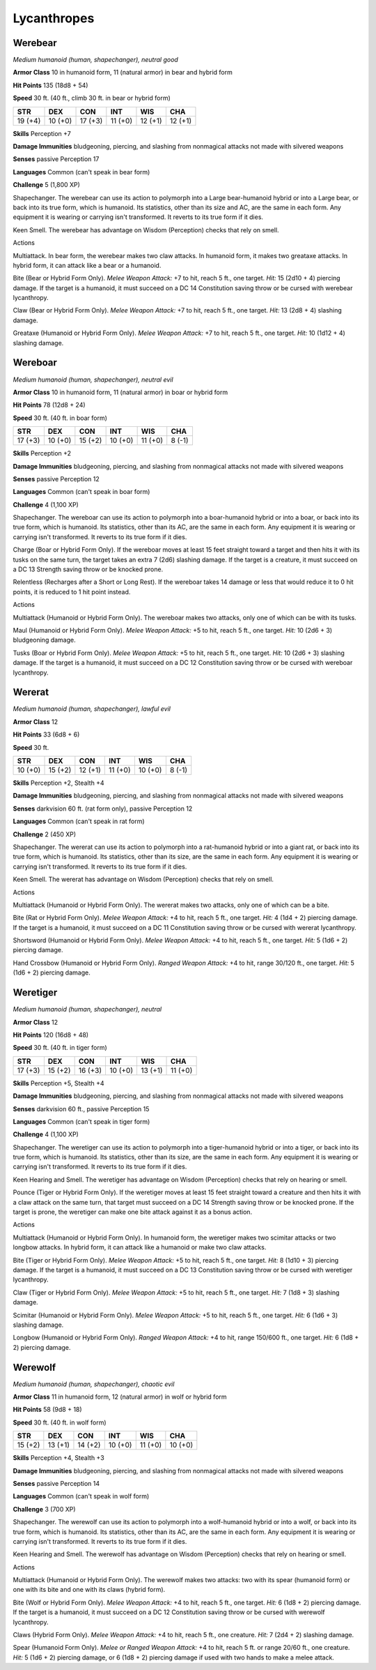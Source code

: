 Lycanthropes
------------


.. https://stackoverflow.com/questions/11984652/bold-italic-in-restructuredtext

.. raw:: html

   <style type="text/css">
     span.bolditalic {
       font-weight: bold;
       font-style: italic;
     }
   </style>

.. role:: bi
   :class: bolditalic


Werebear
~~~~~~~~

*Medium humanoid (human, shapechanger), neutral good*

**Armor Class** 10 in humanoid form, 11 (natural armor) in bear and
hybrid form

**Hit Points** 135 (18d8 + 54)

**Speed** 30 ft. (40 ft., climb 30 ft. in bear or hybrid form)

+-----------+-----------+-----------+-----------+-----------+-----------+
| **STR**   | **DEX**   | **CON**   | **INT**   | **WIS**   | **CHA**   |
+===========+===========+===========+===========+===========+===========+
| 19 (+4)   | 10 (+0)   | 17 (+3)   | 11 (+0)   | 12 (+1)   | 12 (+1)   |
+-----------+-----------+-----------+-----------+-----------+-----------+

**Skills** Perception +7

**Damage Immunities** bludgeoning, piercing, and slashing from
nonmagical attacks not made with silvered weapons

**Senses** passive Perception 17

**Languages** Common (can't speak in bear form)

**Challenge** 5 (1,800 XP)

:bi:`Shapechanger`. The werebear can use its action to polymorph into a
Large bear-humanoid hybrid or into a Large bear, or back into its true
form, which is humanoid. Its statistics, other than its size and AC, are
the same in each form. Any equipment it is wearing or carrying isn't
transformed. It reverts to its true form if it dies.

:bi:`Keen Smell`. The werebear has advantage on Wisdom (Perception)
checks that rely on smell.

Actions
       

:bi:`Multiattack`. In bear form, the werebear makes two claw attacks. In
humanoid form, it makes two greataxe attacks. In hybrid form, it can
attack like a bear or a humanoid.

:bi:`Bite (Bear or Hybrid Form Only)`. *Melee Weapon Attack:* +7 to hit,
reach 5 ft., one target. *Hit:* 15 (2d10 + 4) piercing damage. If the
target is a humanoid, it must succeed on a DC 14 Constitution saving
throw or be cursed with werebear lycanthropy.

:bi:`Claw (Bear or Hybrid Form Only)`. *Melee Weapon Attack:* +7 to hit,
reach 5 ft., one target. *Hit:* 13 (2d8 + 4) slashing damage.

:bi:`Greataxe (Humanoid or Hybrid Form Only)`. *Melee Weapon Attack:* +7
to hit, reach 5 ft., one target. *Hit:* 10 (1d12 + 4) slashing damage.

Wereboar
~~~~~~~~

*Medium humanoid (human, shapechanger), neutral evil*

**Armor Class** 10 in humanoid form, 11 (natural armor) in boar or
hybrid form

**Hit Points** 78 (12d8 + 24)

**Speed** 30 ft. (40 ft. in boar form)

+-----------+-----------+-----------+-----------+-----------+-----------+
| **STR**   | **DEX**   | **CON**   | **INT**   | **WIS**   | **CHA**   |
+===========+===========+===========+===========+===========+===========+
| 17 (+3)   | 10 (+0)   | 15 (+2)   | 10 (+0)   | 11 (+0)   | 8 (-1)    |
+-----------+-----------+-----------+-----------+-----------+-----------+

**Skills** Perception +2

**Damage Immunities** bludgeoning, piercing, and slashing from
nonmagical attacks not made with silvered weapons

**Senses** passive Perception 12

**Languages** Common (can't speak in boar form)

**Challenge** 4 (1,100 XP)

:bi:`Shapechanger`. The wereboar can use its action to polymorph into a
boar-humanoid hybrid or into a boar, or back into its true form, which
is humanoid. Its statistics, other than its AC, are the same in each
form. Any equipment it is wearing or carrying isn't transformed. It
reverts to its true form if it dies.

:bi:`Charge (Boar or Hybrid Form Only)`. If the wereboar moves at least
15 feet straight toward a target and then hits it with its tusks on the
same turn, the target takes an extra 7 (2d6) slashing damage. If the
target is a creature, it must succeed on a DC 13 Strength saving throw
or be knocked prone.

:bi:`Relentless (Recharges after a Short or Long Rest)`. If the wereboar
takes 14 damage or less that would reduce it to 0 hit points, it is
reduced to 1 hit point instead.

Actions
       

:bi:`Multiattack (Humanoid or Hybrid Form Only)`. The wereboar makes two
attacks, only one of which can be with its tusks.

:bi:`Maul (Humanoid or Hybrid Form Only)`. *Melee Weapon Attack:* +5 to
hit, reach 5 ft., one target. *Hit:* 10 (2d6 + 3) bludgeoning damage.

:bi:`Tusks (Boar or Hybrid Form Only)`. *Melee Weapon Attack:* +5 to
hit, reach 5 ft., one target. *Hit:* 10 (2d6 + 3) slashing damage. If
the target is a humanoid, it must succeed on a DC 12 Constitution saving
throw or be cursed with wereboar lycanthropy.

Wererat
~~~~~~~

*Medium humanoid (human, shapechanger), lawful evil*

**Armor Class** 12

**Hit Points** 33 (6d8 + 6)

**Speed** 30 ft.

+-----------+-----------+-----------+-----------+-----------+-----------+
| **STR**   | **DEX**   | **CON**   | **INT**   | **WIS**   | **CHA**   |
+===========+===========+===========+===========+===========+===========+
| 10 (+0)   | 15 (+2)   | 12 (+1)   | 11 (+0)   | 10 (+0)   | 8 (-1)    |
+-----------+-----------+-----------+-----------+-----------+-----------+

**Skills** Perception +2, Stealth +4

**Damage Immunities** bludgeoning, piercing, and slashing from
nonmagical attacks not made with silvered weapons

**Senses** darkvision 60 ft. (rat form only), passive Perception 12

**Languages** Common (can't speak in rat form)

**Challenge** 2 (450 XP)

:bi:`Shapechanger`. The wererat can use its action to polymorph into a
rat-humanoid hybrid or into a giant rat, or back into its true form,
which is humanoid. Its statistics, other than its size, are the same in
each form. Any equipment it is wearing or carrying isn't transformed. It
reverts to its true form if it dies.

:bi:`Keen Smell`. The wererat has advantage on Wisdom (Perception)
checks that rely on smell.

Actions
       

:bi:`Multiattack (Humanoid or Hybrid Form Only)`. The wererat makes two
attacks, only one of which can be a bite.

:bi:`Bite (Rat or Hybrid Form Only)`. *Melee Weapon Attack:* +4 to hit,
reach 5 ft., one target. *Hit:* 4 (1d4 + 2) piercing damage. If the
target is a humanoid, it must succeed on a DC 11 Constitution saving
throw or be cursed with wererat lycanthropy.

:bi:`Shortsword (Humanoid or Hybrid Form Only)`. *Melee Weapon Attack:*
+4 to hit, reach 5 ft., one target. *Hit:* 5 (1d6 + 2) piercing damage.

:bi:`Hand Crossbow (Humanoid or Hybrid Form Only)`. *Ranged Weapon
Attack:* +4 to hit, range 30/120 ft., one target. *Hit:* 5 (1d6 + 2)
piercing damage.

Weretiger
~~~~~~~~~

*Medium humanoid (human, shapechanger), neutral*

**Armor Class** 12

**Hit Points** 120 (16d8 + 48)

**Speed** 30 ft. (40 ft. in tiger form)

+-----------+-----------+-----------+-----------+-----------+-----------+
| **STR**   | **DEX**   | **CON**   | **INT**   | **WIS**   | **CHA**   |
+===========+===========+===========+===========+===========+===========+
| 17 (+3)   | 15 (+2)   | 16 (+3)   | 10 (+0)   | 13 (+1)   | 11 (+0)   |
+-----------+-----------+-----------+-----------+-----------+-----------+

**Skills** Perception +5, Stealth +4

**Damage Immunities** bludgeoning, piercing, and slashing from
nonmagical attacks not made with silvered weapons

**Senses** darkvision 60 ft., passive Perception 15

**Languages** Common (can't speak in tiger form)

**Challenge** 4 (1,100 XP)

:bi:`Shapechanger`. The weretiger can use its action to polymorph into a
tiger-humanoid hybrid or into a tiger, or back into its true form, which
is humanoid. Its statistics, other than its size, are the same in each
form. Any equipment it is wearing or carrying isn't transformed. It
reverts to its true form if it dies.

:bi:`Keen Hearing and Smell`. The weretiger has advantage on Wisdom
(Perception) checks that rely on hearing or smell.

:bi:`Pounce (Tiger or Hybrid Form Only)`. If the weretiger moves at
least 15 feet straight toward a creature and then hits it with a claw
attack on the same turn, that target must succeed on a DC 14 Strength
saving throw or be knocked prone. If the target is prone, the weretiger
can make one bite attack against it as a bonus action.

Actions
       

:bi:`Multiattack (Humanoid or Hybrid Form Only)`. In humanoid form, the
weretiger makes two scimitar attacks or two longbow attacks. In hybrid
form, it can attack like a humanoid or make two claw attacks.

:bi:`Bite (Tiger or Hybrid Form Only)`. *Melee Weapon Attack:* +5 to
hit, reach 5 ft., one target. *Hit:* 8 (1d10 + 3) piercing damage. If
the target is a humanoid, it must succeed on a DC 13 Constitution saving
throw or be cursed with weretiger lycanthropy.

:bi:`Claw (Tiger or Hybrid Form Only)`. *Melee Weapon Attack:* +5 to
hit, reach 5 ft., one target. *Hit:* 7 (1d8 + 3) slashing damage.

:bi:`Scimitar (Humanoid or Hybrid Form Only)`. *Melee Weapon Attack:* +5
to hit, reach 5 ft., one target. *Hit:* 6 (1d6 + 3) slashing damage.

:bi:`Longbow (Humanoid or Hybrid Form Only)`. *Ranged Weapon Attack:* +4
to hit, range 150/600 ft., one target. *Hit:* 6 (1d8 + 2) piercing
damage.

Werewolf
~~~~~~~~

*Medium humanoid (human, shapechanger), chaotic evil*

**Armor Class** 11 in humanoid form, 12 (natural armor) in wolf or
hybrid form

**Hit Points** 58 (9d8 + 18)

**Speed** 30 ft. (40 ft. in wolf form)

+-----------+-----------+-----------+-----------+-----------+-----------+
| **STR**   | **DEX**   | **CON**   | **INT**   | **WIS**   | **CHA**   |
+===========+===========+===========+===========+===========+===========+
| 15 (+2)   | 13 (+1)   | 14 (+2)   | 10 (+0)   | 11 (+0)   | 10 (+0)   |
+-----------+-----------+-----------+-----------+-----------+-----------+

**Skills** Perception +4, Stealth +3

**Damage Immunities** bludgeoning, piercing, and slashing from
nonmagical attacks not made with silvered weapons

**Senses** passive Perception 14

**Languages** Common (can't speak in wolf form)

**Challenge** 3 (700 XP)

:bi:`Shapechanger`. The werewolf can use its action to polymorph into a
wolf-humanoid hybrid or into a wolf, or back into its true form, which
is humanoid. Its statistics, other than its AC, are the same in each
form. Any equipment it is wearing or carrying isn't transformed. It
reverts to its true form if it dies.

:bi:`Keen Hearing and Smell`. The werewolf has advantage on Wisdom
(Perception) checks that rely on hearing or smell.

Actions
       

:bi:`Multiattack (Humanoid or Hybrid Form Only)`. The werewolf makes two
attacks: two with its spear (humanoid form) or one with its bite and one
with its claws (hybrid form).

:bi:`Bite (Wolf or Hybrid Form Only)`. *Melee Weapon Attack:* +4 to hit,
reach 5 ft., one target. *Hit:* 6 (1d8 + 2) piercing damage. If the
target is a humanoid, it must succeed on a DC 12 Constitution saving
throw or be cursed with werewolf lycanthropy.

:bi:`Claws (Hybrid Form Only)`. *Melee Weapon Attack:* +4 to hit, reach
5 ft., one creature. *Hit:* 7 (2d4 + 2) slashing damage.

:bi:`Spear (Humanoid Form Only)`. *Melee or Ranged Weapon Attack:* +4 to
hit, reach 5 ft. or range 20/60 ft., one creature. *Hit:* 5 (1d6 + 2)
piercing damage, or 6 (1d8 + 2) piercing damage if used with two hands
to make a melee attack.

